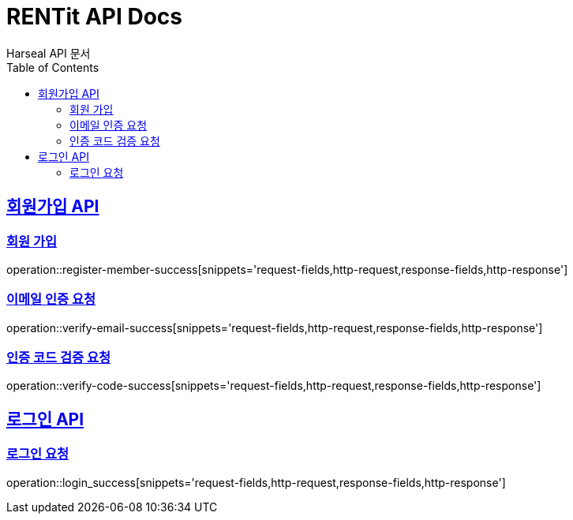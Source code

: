 = RENTit API Docs
Harseal API 문서
:doctype: book
:icons: font
:source-highlighter: highlightjs
:toc: left
:toclevels: 2
:sectlinks:

== 회원가입 API
=== 회원 가입
operation::register-member-success[snippets='request-fields,http-request,response-fields,http-response']

=== 이메일 인증 요청
operation::verify-email-success[snippets='request-fields,http-request,response-fields,http-response']

=== 인증 코드 검증 요청
operation::verify-code-success[snippets='request-fields,http-request,response-fields,http-response']

== 로그인 API
=== 로그인 요청
operation::login_success[snippets='request-fields,http-request,response-fields,http-response']
